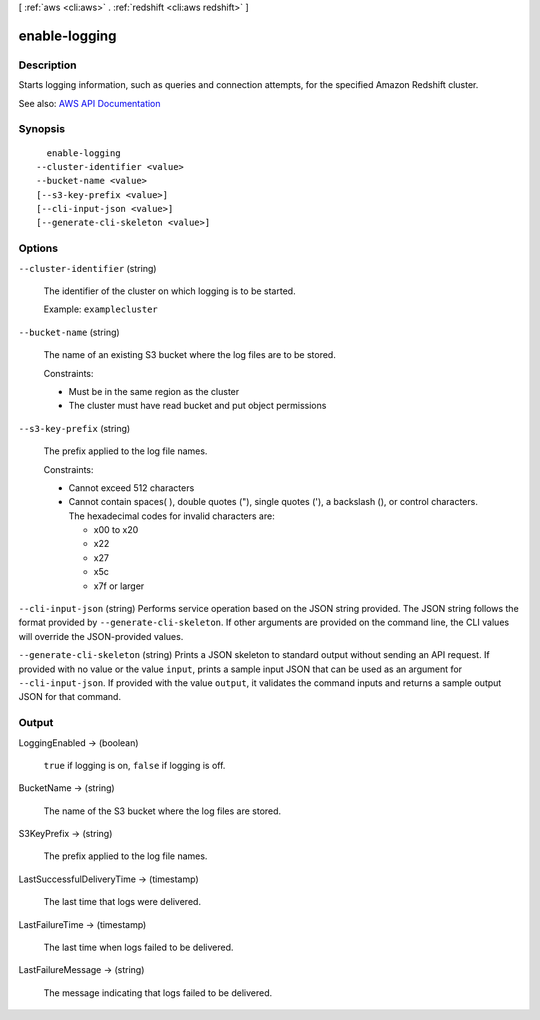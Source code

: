 [ :ref:`aws <cli:aws>` . :ref:`redshift <cli:aws redshift>` ]

.. _cli:aws redshift enable-logging:


**************
enable-logging
**************



===========
Description
===========



Starts logging information, such as queries and connection attempts, for the specified Amazon Redshift cluster.



See also: `AWS API Documentation <https://docs.aws.amazon.com/goto/WebAPI/redshift-2012-12-01/EnableLogging>`_


========
Synopsis
========

::

    enable-logging
  --cluster-identifier <value>
  --bucket-name <value>
  [--s3-key-prefix <value>]
  [--cli-input-json <value>]
  [--generate-cli-skeleton <value>]




=======
Options
=======

``--cluster-identifier`` (string)


  The identifier of the cluster on which logging is to be started.

   

  Example: ``examplecluster``  

  

``--bucket-name`` (string)


  The name of an existing S3 bucket where the log files are to be stored.

   

  Constraints:

   

   
  * Must be in the same region as the cluster 
   
  * The cluster must have read bucket and put object permissions 
   

  

``--s3-key-prefix`` (string)


  The prefix applied to the log file names.

   

  Constraints:

   

   
  * Cannot exceed 512 characters 
   
  * Cannot contain spaces( ), double quotes ("), single quotes ('), a backslash (\), or control characters. The hexadecimal codes for invalid characters are:  

     
    * x00 to x20 
     
    * x22 
     
    * x27 
     
    * x5c 
     
    * x7f or larger 
     

   
   

  

``--cli-input-json`` (string)
Performs service operation based on the JSON string provided. The JSON string follows the format provided by ``--generate-cli-skeleton``. If other arguments are provided on the command line, the CLI values will override the JSON-provided values.

``--generate-cli-skeleton`` (string)
Prints a JSON skeleton to standard output without sending an API request. If provided with no value or the value ``input``, prints a sample input JSON that can be used as an argument for ``--cli-input-json``. If provided with the value ``output``, it validates the command inputs and returns a sample output JSON for that command.



======
Output
======

LoggingEnabled -> (boolean)

  

   ``true`` if logging is on, ``false`` if logging is off.

  

  

BucketName -> (string)

  

  The name of the S3 bucket where the log files are stored.

  

  

S3KeyPrefix -> (string)

  

  The prefix applied to the log file names.

  

  

LastSuccessfulDeliveryTime -> (timestamp)

  

  The last time that logs were delivered.

  

  

LastFailureTime -> (timestamp)

  

  The last time when logs failed to be delivered.

  

  

LastFailureMessage -> (string)

  

  The message indicating that logs failed to be delivered.

  

  

